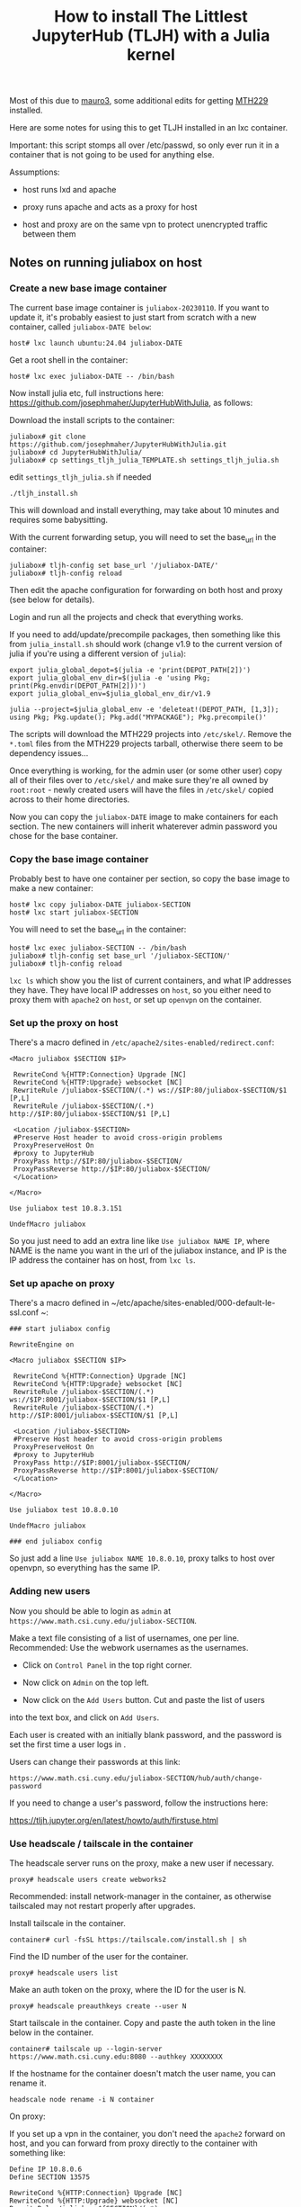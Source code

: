 #+Title: How to install The Littlest JupyterHub (TLJH) with a Julia kernel

Most of this due to [[https://github.com/mauro3][mauro3]], some additional edits for getting 
[[https://github.com/mth229/MTH229.jl][MTH229]] installed.

Here are some notes for using this to get TLJH installed in an lxc container.

Important: this script stomps all over /etc/passwd, so only ever run it in a container that is not going to be used for anything else.

Assumptions: 

 - host runs lxd and apache

 - proxy runs apache and acts as a proxy for host

 - host and proxy are on the same vpn to protect unencrypted traffic between them

** Notes on running juliabox on host

*** Create a new base image container

The current base image container is ~juliabox-20230110~.  If you want
to update it, it's probably easiest to just start from scratch with a
new container, called ~juliabox-DATE below~:

#+begin_src
host# lxc launch ubuntu:24.04 juliabox-DATE
#+end_src

Get a root shell in the container:

#+begin_src
host# lxc exec juliabox-DATE -- /bin/bash
#+end_src

Now install julia etc, full instructions here: [[https://github.com/josephmaher/JupyterHubWithJulia][https://github.com/josephmaher/JupyterHubWithJulia]], as follows:

Download the install scripts to the container:

#+begin_src
juliabox# git clone https://github.com/josephmaher/JupyterHubWithJulia.git
juliabox# cd JupyterHubWithJulia/
juliabox# cp settings_tljh_julia_TEMPLATE.sh settings_tljh_julia.sh
#+end_src

edit ~settings_tljh_julia.sh~ if needed


#+begin_src
./tljh_install.sh
#+end_src

This will download and install everything, may take about 10 minutes and requires some babysitting.


With the current forwarding setup, you will need to set the base_url in the container:

#+begin_src
juliabox# tljh-config set base_url '/juliabox-DATE/'
juliabox# tljh-config reload
#+end_src

Then edit the apache configuration for forwarding on both host and
proxy (see below for details).

Login and run all the projects and check that everything works.

If you need to add/update/precompile packages, then something like
this from ~julia_install.sh~ should work (change v1.9 to the current
version of julia if you're using a different version of ~julia~):

#+begin_src
export julia_global_depot=$(julia -e 'print(DEPOT_PATH[2])')
export julia_global_env_dir=$(julia -e 'using Pkg; print(Pkg.envdir(DEPOT_PATH[2]))')
export julia_global_env=$julia_global_env_dir/v1.9

julia --project=$julia_global_env -e 'deleteat!(DEPOT_PATH, [1,3]); using Pkg; Pkg.update(); Pkg.add("MYPACKAGE"); Pkg.precompile()'
#+end_src

The scripts will download the MTH229 projects into ~/etc/skel/~.
Remove the ~*.toml~ files from the MTH229 projects tarball, otherwise
there seem to be dependency issues...

Once everything is working, for the admin user (or some other user)
copy all of their files over to ~/etc/skel/~ and make sure they're all
owned by ~root:root~ - newly created users will have the files in
~/etc/skel/~ copied across to their home directories.

Now you can copy the ~juliabox-DATE~ image to make containers for each
section.  The new containers will inherit whaterever admin password
you chose for the base container.

*** Copy the base image container

Probably best to have one container per section, so copy the base
image to make a new container:

#+begin_src
host# lxc copy juliabox-DATE juliabox-SECTION
host# lxc start juliabox-SECTION
#+end_src

You will need to set the base_url in the container:

#+begin_src
host# lxc exec juliabox-SECTION -- /bin/bash
juliabox# tljh-config set base_url '/juliabox-SECTION/'
juliabox# tljh-config reload
#+end_src


~lxc ls~ which show you the list of current containers, and what IP
addresses they have.  They have local IP addresses on ~host~, so
you either need to proxy them with ~apache2~ on ~host~, or set
up ~openvpn~ on the container.

*** Set up the proxy on host

There's a macro defined in ~/etc/apache2/sites-enabled/redirect.conf~:

#+begin_src
<Macro juliabox $SECTION $IP>

 RewriteCond %{HTTP:Connection} Upgrade [NC]
 RewriteCond %{HTTP:Upgrade} websocket [NC]
 RewriteRule /juliabox-$SECTION/(.*) ws://$IP:80/juliabox-$SECTION/$1 [P,L]
 RewriteRule /juliabox-$SECTION/(.*) http://$IP:80/juliabox-$SECTION/$1 [P,L]

 <Location /juliabox-$SECTION>
 #Preserve Host header to avoid cross-origin problems
 ProxyPreserveHost On
 #proxy to JupyterHub
 ProxyPass http://$IP:80/juliabox-$SECTION/
 ProxyPassReverse http://$IP:80/juliabox-$SECTION/
 </Location>

</Macro>

Use juliabox test 10.8.3.151

UndefMacro juliabox
#+end_src

So you just need to add an extra line like ~Use juliabox NAME IP~,
where NAME is the name you want in the url of the juliabox instance,
and IP is the IP address the container has on host, from ~lxc ls~.



*** Set up apache on proxy

There's a macro defined in ~/etc/apache/sites-enabled/000-default-le-ssl.conf ~:

#+begin_src
### start juliabox config

RewriteEngine on

<Macro juliabox $SECTION $IP>

 RewriteCond %{HTTP:Connection} Upgrade [NC]
 RewriteCond %{HTTP:Upgrade} websocket [NC]
 RewriteRule /juliabox-$SECTION/(.*) ws://$IP:8001/juliabox-$SECTION/$1 [P,L]
 RewriteRule /juliabox-$SECTION/(.*) http://$IP:8001/juliabox-$SECTION/$1 [P,L]

 <Location /juliabox-$SECTION>
 #Preserve Host header to avoid cross-origin problems
 ProxyPreserveHost On
 #proxy to JupyterHub
 ProxyPass http://$IP:8001/juliabox-$SECTION/
 ProxyPassReverse http://$IP:8001/juliabox-$SECTION/
 </Location>

</Macro>

Use juliabox test 10.8.0.10

UndefMacro juliabox

### end juliabox config
#+end_src

So just add a line ~Use juliabox NAME 10.8.0.10~, proxy talks to host
over openvpn, so everything has the same IP.




*** Adding new users

Now you should be able to login as ~admin~ at ~https://www.math.csi.cuny.edu/juliabox-SECTION~.

Make a text file consisting of a list of usernames, one per line.
Recommended: Use the webwork usernames as the usernames.

- Click on ~Control Panel~ in the top right corner.

- Now click on ~Admin~ on the top left.

- Now click on the ~Add Users~ button.  Cut and paste the list of users
into the text box, and click on ~Add Users~.

Each user is created with an initially blank password, and the
password is set the first time a user logs in .

Users can change their passwords at this link:

~https://www.math.csi.cuny.edu/juliabox-SECTION/hub/auth/change-password~

If you need to change a user's password, follow the instructions here:

[[https://tljh.jupyter.org/en/latest/howto/auth/firstuse.html][https://tljh.jupyter.org/en/latest/howto/auth/firstuse.html]]




*** Use headscale / tailscale in the container

The headscale server runs on the proxy, make a new user if necessary.

#+begin_src
proxy# headscale users create webworks2
#+end_src

Recommended: install network-manager in the container, as otherwise tailscaled may not restart properly after upgrades.

Install tailscale in the container.

#+begin_src
container# curl -fsSL https://tailscale.com/install.sh | sh
#+end_src

Find the ID number of the user for the container.

#+begin_src
proxy# headscale users list
#+end_src

Make an auth token on the proxy, where the ID for the user is N. 

#+begin_src
proxy# headscale preauthkeys create --user N
#+end_src

Start tailscale in the container.
Copy and paste the auth token in the line below in the container.

#+begin_src
container# tailscale up --login-server https://www.math.csi.cuny.edu:8080 --authkey XXXXXXXX
#+end_src

If the hostname for the container doesn't match the user name, you can rename it.

#+begin_src
headscale node rename -i N container
#+end_src


On proxy:

If you set up a vpn in the container, you don't need the ~apache2~
forward on host, and you can forward from proxy directly to the container with something like:


#+begin_src
 Define IP 10.8.0.6
 Define SECTION 13575

 RewriteCond %{HTTP:Connection} Upgrade [NC]
 RewriteCond %{HTTP:Upgrade} websocket [NC]
 RewriteRule /juliabox-${SECTION}/(.*) ws://${IP}:80/juliabox-${SECTION}/$1 [P,L]
 RewriteRule /juliabox-${SECTION}/(.*) http://${IP}:80/juliabox-${SECTION}/$1 [P,L]

 <Location /juliabox-${SECTION}>  
   ProxyPreserveHost On 
   ProxyPass http://${IP}:80/juliabox-${SECTION}/
   ProxyPassReverse http://${IP}:80/juliabox-${SECTION}/
 </Location>
#+end_src





